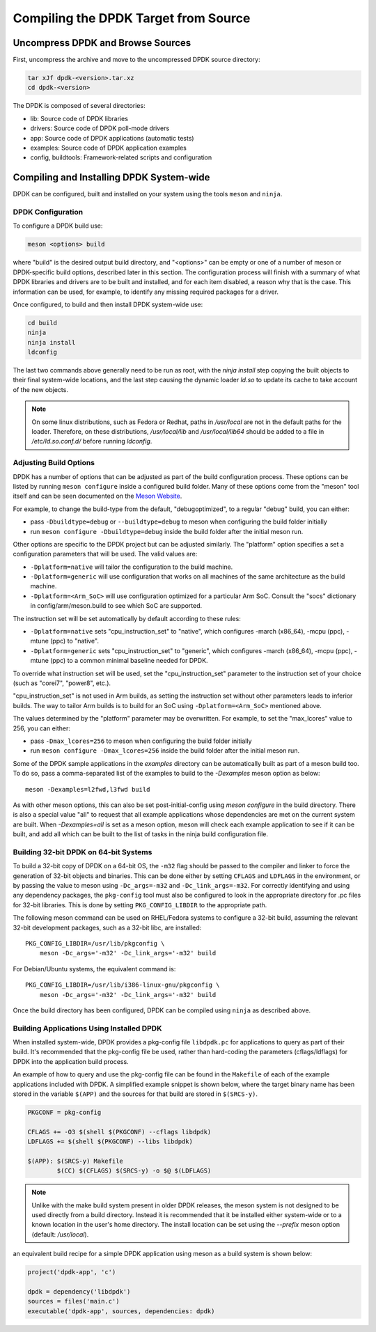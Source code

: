 ..  SPDX-License-Identifier: BSD-3-Clause
    Copyright(c) 2010-2015 Intel Corporation.

.. _linux_gsg_compiling_dpdk:

Compiling the DPDK Target from Source
=====================================

Uncompress DPDK and Browse Sources
----------------------------------

First, uncompress the archive and move to the uncompressed DPDK source directory:

.. code-block:: console

    tar xJf dpdk-<version>.tar.xz
    cd dpdk-<version>

The DPDK is composed of several directories:

*   lib: Source code of DPDK libraries

*   drivers: Source code of DPDK poll-mode drivers

*   app: Source code of DPDK applications (automatic tests)

*   examples: Source code of DPDK application examples

*   config, buildtools: Framework-related scripts and configuration

Compiling and Installing DPDK System-wide
-----------------------------------------

DPDK can be configured, built and installed on your system using the tools
``meson`` and ``ninja``.


DPDK Configuration
~~~~~~~~~~~~~~~~~~

To configure a DPDK build use:

.. code-block:: console

     meson <options> build

where "build" is the desired output build directory, and "<options>" can be
empty or one of a number of meson or DPDK-specific build options, described
later in this section. The configuration process will finish with a summary
of what DPDK libraries and drivers are to be built and installed, and for
each item disabled, a reason why that is the case. This information can be
used, for example, to identify any missing required packages for a driver.

Once configured, to build and then install DPDK system-wide use:

.. code-block:: console

        cd build
        ninja
        ninja install
        ldconfig

The last two commands above generally need to be run as root,
with the `ninja install` step copying the built objects to their final system-wide locations,
and the last step causing the dynamic loader `ld.so` to update its cache to take account of the new objects.

.. note::

   On some linux distributions, such as Fedora or Redhat, paths in `/usr/local` are
   not in the default paths for the loader. Therefore, on these
   distributions, `/usr/local/lib` and `/usr/local/lib64` should be added
   to a file in `/etc/ld.so.conf.d/` before running `ldconfig`.

.. _adjusting_build_options:

Adjusting Build Options
~~~~~~~~~~~~~~~~~~~~~~~

DPDK has a number of options that can be adjusted as part of the build configuration process.
These options can be listed by running ``meson configure`` inside a configured build folder.
Many of these options come from the "meson" tool itself and can be seen documented on the
`Meson Website <https://mesonbuild.com/Builtin-options.html>`_.

For example, to change the build-type from the default, "debugoptimized",
to a regular "debug" build, you can either:

* pass ``-Dbuildtype=debug`` or ``--buildtype=debug`` to meson when configuring the build folder initially

* run ``meson configure -Dbuildtype=debug`` inside the build folder after the initial meson run.

Other options are specific to the DPDK project but can be adjusted similarly.
The "platform" option specifies a set a configuration parameters that will be
used. The valid values are:

* ``-Dplatform=native`` will tailor the configuration to the build machine.

* ``-Dplatform=generic`` will use configuration that works on all machines
  of the same architecture as the build machine.

* ``-Dplatform=<Arm_SoC>`` will use configuration optimized for a particular
  Arm SoC. Consult the "socs" dictionary in config/arm/meson.build to see which
  SoC are supported.

The instruction set will be set automatically by default according to these
rules:

* ``-Dplatform=native`` sets "cpu_instruction_set" to "native", which
  configures -march (x86_64), -mcpu (ppc), -mtune (ppc) to "native".

* ``-Dplatform=generic`` sets "cpu_instruction_set" to "generic", which
  configures -march (x86_64), -mcpu (ppc), -mtune (ppc) to a common
  minimal baseline needed for DPDK.

To override what instruction set will be used, set the "cpu_instruction_set"
parameter to the instruction set of your choice (such as "corei7", "power8",
etc.).

"cpu_instruction_set" is not used in Arm builds, as setting the instruction set
without other parameters leads to inferior builds. The way to tailor Arm builds
is to build for an SoC using ``-Dplatform=<Arm_SoC>`` mentioned above.

The values determined by the "platform" parameter may be overwritten. For
example, to set the "max_lcores" value to 256, you can either:

* pass ``-Dmax_lcores=256`` to meson when configuring the build folder initially

* run ``meson configure -Dmax_lcores=256`` inside the build folder after the initial meson run.

Some of the DPDK sample applications in the `examples` directory can be
automatically built as part of a meson build too.
To do so, pass a comma-separated list of the examples to build to the
`-Dexamples` meson option as below::

  meson -Dexamples=l2fwd,l3fwd build

As with other meson options, this can also be set post-initial-config using `meson configure` in the build directory.
There is also a special value "all" to request that all example applications whose
dependencies are met on the current system are built.
When `-Dexamples=all` is set as a meson option, meson will check each example application to see if it can be built,
and add all which can be built to the list of tasks in the ninja build configuration file.


Building 32-bit DPDK on 64-bit Systems
~~~~~~~~~~~~~~~~~~~~~~~~~~~~~~~~~~~~~~

To build a 32-bit copy of DPDK on a 64-bit OS,
the ``-m32`` flag should be passed to the compiler and linker
to force the generation of 32-bit objects and binaries.
This can be done either by setting ``CFLAGS`` and ``LDFLAGS`` in the environment,
or by passing the value to meson using ``-Dc_args=-m32`` and ``-Dc_link_args=-m32``.
For correctly identifying and using any dependency packages,
the ``pkg-config`` tool must also be configured
to look in the appropriate directory for .pc files for 32-bit libraries.
This is done by setting ``PKG_CONFIG_LIBDIR`` to the appropriate path.

The following meson command can be used on RHEL/Fedora systems to configure a 32-bit build,
assuming the relevant 32-bit development packages, such as a 32-bit libc, are installed::

  PKG_CONFIG_LIBDIR=/usr/lib/pkgconfig \
      meson -Dc_args='-m32' -Dc_link_args='-m32' build

For Debian/Ubuntu systems, the equivalent command is::

  PKG_CONFIG_LIBDIR=/usr/lib/i386-linux-gnu/pkgconfig \
      meson -Dc_args='-m32' -Dc_link_args='-m32' build

Once the build directory has been configured,
DPDK can be compiled using ``ninja`` as described above.


.. _building_app_using_installed_dpdk:

Building Applications Using Installed DPDK
~~~~~~~~~~~~~~~~~~~~~~~~~~~~~~~~~~~~~~~~~~

When installed system-wide, DPDK provides a pkg-config file ``libdpdk.pc`` for applications to query as part of their build.
It's recommended that the pkg-config file be used, rather than hard-coding the parameters (cflags/ldflags)
for DPDK into the application build process.

An example of how to query and use the pkg-config file can be found in the ``Makefile`` of each of the example applications included with DPDK.
A simplified example snippet is shown below, where the target binary name has been stored in the variable ``$(APP)``
and the sources for that build are stored in ``$(SRCS-y)``.

.. code-block:: makefile

        PKGCONF = pkg-config

        CFLAGS += -O3 $(shell $(PKGCONF) --cflags libdpdk)
        LDFLAGS += $(shell $(PKGCONF) --libs libdpdk)

        $(APP): $(SRCS-y) Makefile
                $(CC) $(CFLAGS) $(SRCS-y) -o $@ $(LDFLAGS)

.. note::

   Unlike with the make build system present in older DPDK releases,
   the meson system is not
   designed to be used directly from a build directory. Instead it is
   recommended that it be installed either system-wide or to a known
   location in the user's home directory. The install location can be set
   using the `--prefix` meson option (default: `/usr/local`).

an equivalent build recipe for a simple DPDK application using meson as a
build system is shown below:

.. code-block:: python

   project('dpdk-app', 'c')

   dpdk = dependency('libdpdk')
   sources = files('main.c')
   executable('dpdk-app', sources, dependencies: dpdk)
